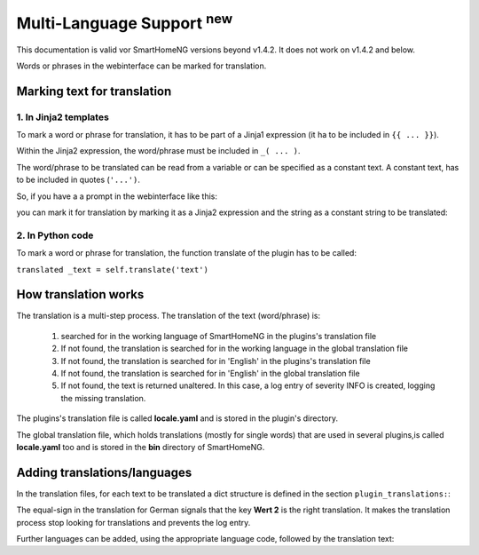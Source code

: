 .. index:: New; Multi-Language Support

Multi-Language Support :sup:`new`
=================================

This documentation is valid vor SmartHomeNG versions beyond v1.4.2. It does not work on v1.4.2
and below.

Words or phrases in the webinterface can be marked for translation. 


Marking text for translation
----------------------------

1. In Jinja2 templates
~~~~~~~~~~~~~~~~~~~~~~


To mark a word or phrase for translation, it has to be part of a Jinja1 expression (it ha to 
be included in ``{{ ... }}``).

Within the Jinja2 expression, the word/phrase must be included in ``_( ... )``.

The word/phrase to be translated can be read from a variable or can be specified as a constant text.
A constant text, has to be included in quotes (``'...')``.

So, if you have a a prompt in the webinterface like this:

.. code-block:: HTML
   :caption: Example for `plugin/webif/templates/index.html`

	<td class="py-1"><strong>Service für den KNX Support</strong></td>


you can mark it for translation by marking it as a Jinja2 expression and the string as a
constant string to be translated:

.. code-block:: HTML
   :caption: Example with translation markup for `plugin/webif/templates/index.html`

	<td class="py-1"><strong>{{ _('Service für den KNX Support') }}</strong></td>


2. In Python code
~~~~~~~~~~~~~~~~~

To mark a word or phrase for translation, the function translate of the plugin has to be called:

``translated _text = self.translate('text')``


How translation works
---------------------

The translation is a multi-step process. The translation of the text (word/phrase) is:

   1. searched for in the working language of SmartHomeNG in the plugins's translation file
   2. If not found, the translation is searched for in the working language in the global translation file
   3. If not found, the translation is searched for in 'English' in the plugins's translation file
   4. If not found, the translation is searched for in 'English' in the global translation file
   5. If not found, the text is returned unaltered. In this case, a log entry of severity INFO is
      created, logging the missing translation.
   
The plugins's translation file is called **locale.yaml** and is stored in the plugin's directory.

The global translation file, which holds translations (mostly for single words) that are used in
several plugins,is called **locale.yaml** too and is stored in the **bin** directory of SmartHomeNG.


Adding translations/languages
-----------------------------

In the translation files, for each text to be translated a dict structure is defined in the section 
``plugin_translations:``:

.. code-block:: YAML
   :caption: Example a translation

   plugin_translations:
       # Translations for the plugin specially for the web interface
       'Schließen':         {'de': '=', 'en': 'Close'}

The equal-sign in the translation for German signals that the key **Wert 2** is the right translation.
It makes the translation process stop looking for translations and prevents the log entry.

Further languages can be added, using the appropriate language code, followed by the translation text:

.. code-block:: YAML
   :caption: Example of a translation

   plugin_translations:
       # Translations for the plugin specially for the web interface
       'Schließen':         {'de': '=', 'en': 'Close', 'fr': 'Fermer'}
       


